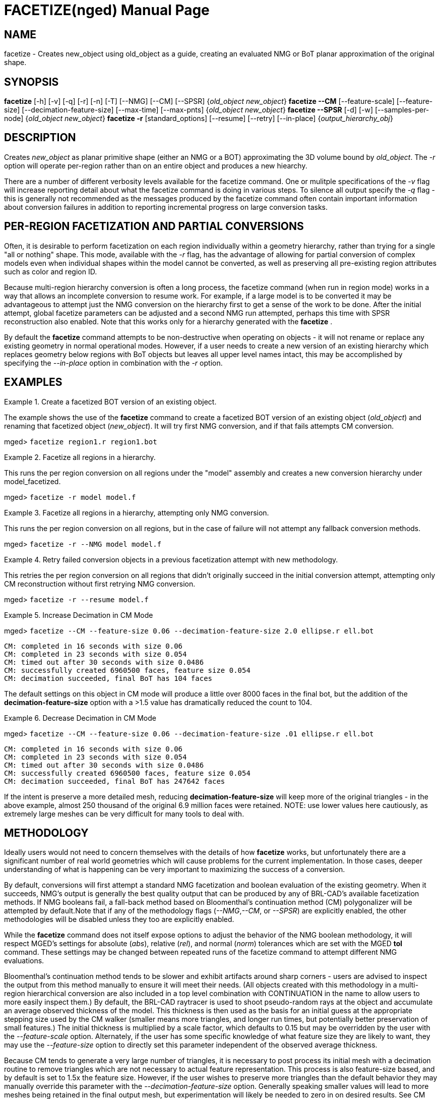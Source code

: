 = FACETIZE(nged)
BRL-CAD Team
:doctype: manpage
:man manual: BRL-CAD User Commands
:man source: BRL-CAD
:page-layout: base

== NAME

facetize - 
      Creates new_object using old_object as a
      guide, creating an evaluated NMG or BoT planar approximation of the original shape.
    

== SYNOPSIS

*[cmd]#facetize#*  [-h] [-v] [-q] [-r] [-n] [-T] [--NMG] [--CM] [--SPSR] {[rep]_old_object new_object_}
*[cmd]#facetize --CM#*  [--feature-scale] [--feature-size] [--decimation-feature-size] [--max-time] [--max-pnts] {[rep]_old_object new_object_}
*[cmd]#facetize --SPSR#*  [-d] [-w] [--samples-per-node] {[rep]_old_object new_object_}
*[cmd]#facetize -r#*  [standard_options] [--resume] [--retry] [--in-place] {[rep]_output_hierarchy_obj_}

== DESCRIPTION

Creates _new_object_ as planar primitive shape (either an NMG or a BOT) approximating the 3D volume bound by __old_object__.  The _-r_ option will operate per-region rather than on an entire object and produces a new hiearchy. 

There are a number of different verbosity levels available for the facetize command.  One or mulitple specifications of the _-v_ flag will increase reporting detail about what the facetize command is doing in various steps. To silence all output specify the _-q_ flag - this is generally not recommended as the messages produced by the facetize command often contain important information about conversion failures in addition to reporting incremental progress on large conversion tasks. 

[[_regions]]
== PER-REGION FACETIZATION AND PARTIAL CONVERSIONS

Often, it is desirable to perform facetization on each region individually within a geometry hierarchy, rather than trying for a single "all or nothing" shape.  This mode, available with the _-r_ flag, has the advantage of allowing for partial conversion of complex models even when individual shapes within the model cannot be converted, as well as preserving all pre-existing region attributes such as color and region ID. 

Because multi-region hierarchy conversion is often a long process, the facetize command (when run in region mode) works in a way that allows an incomplete conversion to resume work.  For example, if a large model is to be converted it may be advantageous to attempt just the NMG conversion on the hierarchy first to get a sense of the work to be done.  After the initial attempt, global facetize parameters can be adjusted and a second NMG run attempted, perhaps this time with SPSR reconstruction also enabled. Note that this works only for a hierarchy generated with the *[cmd]#facetize#* . 

By default the *[cmd]#facetize#*  command attempts to be non-destructive when operating on objects - it will not rename or replace any existing geometry in normal operational modes.  However, if a user needs to create a new version of an existing hierarchy which replaces geometry below regions with BoT objects but leaves all upper level names intact, this may be accomplished by specifying the _--in-place_ option in combination with the _-r_ option. 

== EXAMPLES

.Create a facetized BOT version of an existing object.
====
The example shows the use of the *[cmd]#facetize#*  command to create a facetized BOT version of an existing object (__old_object__) and renaming that facetized object (__new_object__).  It will try first NMG conversion, and if that fails attempts CM conversion. 

[prompt]#mged># [ui]`facetize region1.r region1.bot` 
====

.Facetize all regions in a hierarchy.
====
This runs the per region conversion on all regions under the "model" assembly and creates a new conversion hierarchy under model_facetized. 

[prompt]#mged># [ui]`facetize -r model model.f` 
====

.Facetize all regions in a hierarchy, attempting only NMG conversion.
====
This runs the per region conversion on all regions, but in the case of failure will not attempt any fallback conversion methods. 

[prompt]#mged># [ui]`facetize -r --NMG model model.f` 
====

.Retry failed conversion objects in a previous facetization attempt with new methodology.
====
This retries the per region conversion on all regions that didn't originally succeed in the initial conversion attempt, attempting only CM reconstruction without first retrying NMG conversion. 

[prompt]#mged># [ui]`facetize -r --resume model.f` 
====

.Increase Decimation in CM Mode
====
[prompt]#mged># [ui]`facetize --CM --feature-size 0.06 --decimation-feature-size 2.0 ellipse.r ell.bot` 

....

CM: completed in 16 seconds with size 0.06
CM: completed in 23 seconds with size 0.054
CM: timed out after 30 seconds with size 0.0486
CM: successfully created 6960500 faces, feature size 0.054
CM: decimation succeeded, final BoT has 104 faces
....

The default settings on this object in CM mode will produce a little over 8000 faces in the final bot, but the addition of the *[opt]#decimation-feature-size#*  option with a >1.5 value has dramatically reduced the count to 104. 
====

.Decrease Decimation in CM Mode
====
[prompt]#mged># [ui]`facetize --CM --feature-size 0.06 --decimation-feature-size .01 ellipse.r ell.bot` 

....

CM: completed in 16 seconds with size 0.06
CM: completed in 23 seconds with size 0.054
CM: timed out after 30 seconds with size 0.0486
CM: successfully created 6960500 faces, feature size 0.054
CM: decimation succeeded, final BoT has 247642 faces
....

If the intent is preserve a more detailed mesh, reducing *[opt]#decimation-feature-size#*  will keep more of the original triangles - in the above example, almost 250 thousand of the original 6.9 million faces were retained.  NOTE:  use lower values here cautiously, as extremely large meshes can be very difficult for many tools to deal with. 
====

== METHODOLOGY

Ideally users would not need to concern themselves with the details of how *[cmd]#facetize#* works, but unfortunately there are a significant number of real world geometries which will cause problems for the current implementation.  In those cases, deeper understanding of what is happening can be very important to maximizing the success of a conversion. 

By default, conversions will first attempt a standard NMG facetization and boolean evaluation of the existing geometry.  When it succeeds, NMG's output is generally the best quality output that can be produced by any of BRL-CAD's available facetization methods.  If NMG booleans fail, a fall-back method based on Bloomenthal's continuation method (CM) polygonalizer will be attempted by default.Note that if any of the methodology flags (__--NMG__,__--CM__, or __--SPSR__) are explicitly enabled, the other methodologies will be disabled unless they too are explicitly enabled. 

While the *[cmd]#facetize#*  command does not itself expose options to adjust the behavior of the NMG boolean methodology, it will respect MGED's settings for absolute (__abs__), relative (__rel__), and normal (__norm__) tolerances which are set with the MGED *[cmd]#tol#*  command.  These settings may be changed between repeated runs of the facetize command to attempt different NMG evaluations. 

Bloomenthal's continuation method tends to be slower and exhibit artifacts around sharp corners - users are advised to inspect the output from this method manually to ensure it will meet their needs. (All objects created with this methodology in a multi-region hierarchical conversion are also included in a top level combination with CONTINUATION in the name to allow users to more easily inspect them.)  By default, the BRL-CAD raytracer is used to shoot pseudo-random rays at the object and accumulate an average observed thickness of the model.  This thickness is then used as the basis for an initial guess at the appropriate stepping size used by the CM walker (smaller means more triangles, and longer run times, but potentially better preservation of small features.)  The initial thickness is multiplied by a scale factor, which defaults to 0.15 but may be overridden by the user with the _--feature-scale_ option. Alternately, if the user has some specific knowledge of what feature size they are likely to want, they may use the _--feature-size_ option to directly set this parameter independent of the observed average thickness. 

Because CM tends to generate a very large number of triangles, it is necessary to post process its initial mesh with a decimation routine to remove triangles which are not necessary to actual feature representation.  This process is also feature-size based, and by default is set to 1.5x the feature size. However, if the user wishes to preserve more triangles than the default behavior they may manually override this parameter with the _--decimation-feature-size_ option.  Generally speaking smaller values will lead to more meshes being retained in the final output mesh, but experimentation will likely be needed to zero in on desired results.  See CM examples above for an illustration using the moss.g ellipsoid region. 

Both NMG and CM assume a geometry hierarchy containing only valid solid objects.  Both methods will refuse to process any tree containing recognizably non-solid objects, as these tend to cause run-time problems and generate invalid outputs.  For non-solid objects, the "--SPSR" methodology may be enabled - it will apply the Kazhdan et. al. Screened Poisson Surface Reconstruction (SPSR) process to a pseudo-randomly sampled point set generated from __old_object__.  This methodology may not cope well with the type of points sets generated from CAD geometry and is off by default in normal *[cmd]#facetize#*  processing, but it is also the only currently available methodology in BRL-CAD which has a chance of generating a valid mesh from non-solid inputs. 

There are three parameters available for the SPSR methodology specifically:  maximum reconstruction depth (__-d__) will control the level of detail in the output mesh, point weight (__-w__) which impacts how much the output will attempt to interpolate the original inputs, and samples per node (see the Kazhdan et. al. paper for more information.)  For situations where the user wishes to experiment with different point sampling schemes, they are referred to the *[cmd]#pnts#*  command which offers more fine grained controls when it comes to generating point sets from BRL-CAD objects. 

[[_util]]
== USEFUL TRICKS

These are some useful tricks for targeted manipulation of the facetization process. 

.Reset CM state of a subset of objects.
====
Use search -exec to reset just the continuation method flag (will result in resume retrying CM on all missing objects, without triggering the full retry of all methods entailed by the --retry option.)  More targeted searches can do this reset for more narrow subsets of the .g database. 

[prompt]#mged># [ui]`search -attr facetize:CM -exec attr rm "{}" facetize:CM ";"` 
====

.List invalid BoT objects below a comb
====
Use lint -M to report on invalid objects below a comb. 

[prompt]#mged># [ui]`lint -M model.f` 
====

== AUTHOR

BRL-CAD Team

== BUG REPORTS

Reports of bugs or problems should be submitted via electronic mail to mailto:devs@brlcad.org[]